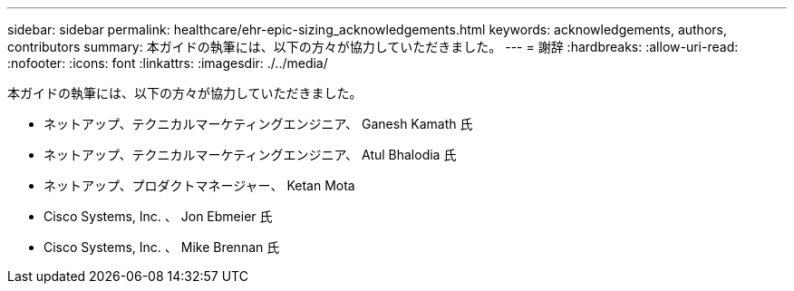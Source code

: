 ---
sidebar: sidebar 
permalink: healthcare/ehr-epic-sizing_acknowledgements.html 
keywords: acknowledgements, authors, contributors 
summary: 本ガイドの執筆には、以下の方々が協力していただきました。 
---
= 謝辞
:hardbreaks:
:allow-uri-read: 
:nofooter: 
:icons: font
:linkattrs: 
:imagesdir: ./../media/


本ガイドの執筆には、以下の方々が協力していただきました。

* ネットアップ、テクニカルマーケティングエンジニア、 Ganesh Kamath 氏
* ネットアップ、テクニカルマーケティングエンジニア、 Atul Bhalodia 氏
* ネットアップ、プロダクトマネージャー、 Ketan Mota
* Cisco Systems, Inc. 、 Jon Ebmeier 氏
* Cisco Systems, Inc. 、 Mike Brennan 氏

